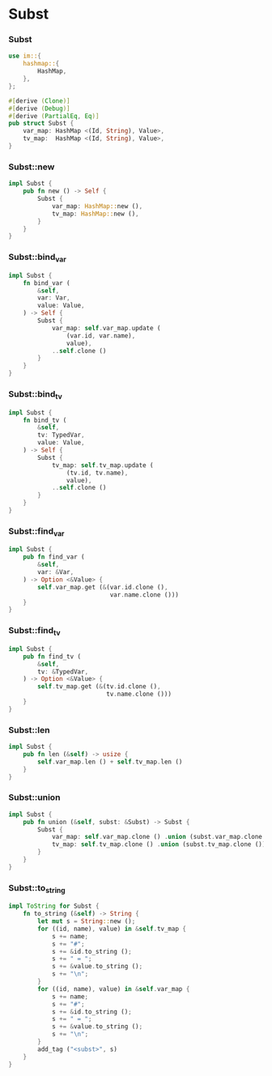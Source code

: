 * Subst

*** Subst

    #+begin_src rust
    use im::{
        hashmap::{
            HashMap,
        },
    };

    #[derive (Clone)]
    #[derive (Debug)]
    #[derive (PartialEq, Eq)]
    pub struct Subst {
        var_map: HashMap <(Id, String), Value>,
        tv_map:  HashMap <(Id, String), Value>,
    }
    #+end_src

*** Subst::new

    #+begin_src rust
    impl Subst {
        pub fn new () -> Self {
            Subst {
                var_map: HashMap::new (),
                tv_map: HashMap::new (),
            }
        }
    }
    #+end_src

*** Subst::bind_var

    #+begin_src rust
    impl Subst {
        fn bind_var (
            &self,
            var: Var,
            value: Value,
        ) -> Self {
            Subst {
                var_map: self.var_map.update (
                    (var.id, var.name),
                    value),
                ..self.clone ()
            }
        }
    }
    #+end_src

*** Subst::bind_tv

    #+begin_src rust
    impl Subst {
        fn bind_tv (
            &self,
            tv: TypedVar,
            value: Value,
        ) -> Self {
            Subst {
                tv_map: self.tv_map.update (
                    (tv.id, tv.name),
                    value),
                ..self.clone ()
            }
        }
    }
    #+end_src

*** Subst::find_var

    #+begin_src rust
    impl Subst {
        pub fn find_var (
            &self,
            var: &Var,
        ) -> Option <&Value> {
            self.var_map.get (&(var.id.clone (),
                                var.name.clone ()))
        }
    }
    #+end_src

*** Subst::find_tv

    #+begin_src rust
    impl Subst {
        pub fn find_tv (
            &self,
            tv: &TypedVar,
        ) -> Option <&Value> {
            self.tv_map.get (&(tv.id.clone (),
                               tv.name.clone ()))
        }
    }
    #+end_src

*** Subst::len

    #+begin_src rust
    impl Subst {
        pub fn len (&self) -> usize {
            self.var_map.len () + self.tv_map.len ()
        }
    }
    #+end_src

*** Subst::union

    #+begin_src rust
    impl Subst {
        pub fn union (&self, subst: &Subst) -> Subst {
            Subst {
                var_map: self.var_map.clone () .union (subst.var_map.clone ()),
                tv_map: self.tv_map.clone () .union (subst.tv_map.clone ()),
            }
        }
    }
    #+end_src

*** Subst::to_string

    #+begin_src rust
    impl ToString for Subst {
        fn to_string (&self) -> String {
            let mut s = String::new ();
            for ((id, name), value) in &self.tv_map {
                s += name;
                s += "#";
                s += &id.to_string ();
                s += " = ";
                s += &value.to_string ();
                s += "\n";
            }
            for ((id, name), value) in &self.var_map {
                s += name;
                s += "#";
                s += &id.to_string ();
                s += " = ";
                s += &value.to_string ();
                s += "\n";
            }
            add_tag ("<subst>", s)
        }
    }
    #+end_src

